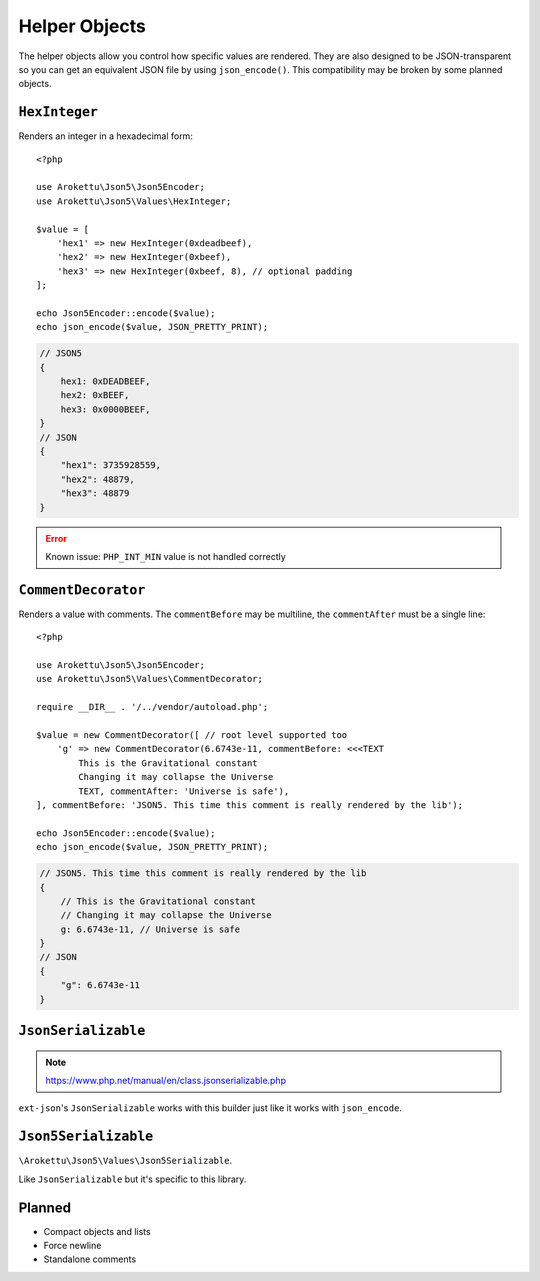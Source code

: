 .. _json5_objects:

Helper Objects
##############

.. highlight:: php

The helper objects allow you control how specific values are rendered.
They are also designed to be JSON-transparent so you can get an equivalent JSON file by using ``json_encode()``.
This compatibility may be broken by some planned objects.

``HexInteger``
==============

.. versionadded:: 1.1 ``$padding``

Renders an integer in a hexadecimal form::

    <?php

    use Arokettu\Json5\Json5Encoder;
    use Arokettu\Json5\Values\HexInteger;

    $value = [
        'hex1' => new HexInteger(0xdeadbeef),
        'hex2' => new HexInteger(0xbeef),
        'hex3' => new HexInteger(0xbeef, 8), // optional padding
    ];

    echo Json5Encoder::encode($value);
    echo json_encode($value, JSON_PRETTY_PRINT);

.. code-block:: json5

    // JSON5
    {
        hex1: 0xDEADBEEF,
        hex2: 0xBEEF,
        hex3: 0x0000BEEF,
    }
    // JSON
    {
        "hex1": 3735928559,
        "hex2": 48879,
        "hex3": 48879
    }

.. error:: Known issue: ``PHP_INT_MIN`` value is not handled correctly

``CommentDecorator``
====================

Renders a value with comments. The ``commentBefore`` may be multiline, the ``commentAfter`` must be a single line::

    <?php

    use Arokettu\Json5\Json5Encoder;
    use Arokettu\Json5\Values\CommentDecorator;

    require __DIR__ . '/../vendor/autoload.php';

    $value = new CommentDecorator([ // root level supported too
        'g' => new CommentDecorator(6.6743e-11, commentBefore: <<<TEXT
            This is the Gravitational constant
            Changing it may collapse the Universe
            TEXT, commentAfter: 'Universe is safe'),
    ], commentBefore: 'JSON5. This time this comment is really rendered by the lib');

    echo Json5Encoder::encode($value);
    echo json_encode($value, JSON_PRETTY_PRINT);


.. code-block:: json5

    // JSON5. This time this comment is really rendered by the lib
    {
        // This is the Gravitational constant
        // Changing it may collapse the Universe
        g: 6.6743e-11, // Universe is safe
    }
    // JSON
    {
        "g": 6.6743e-11
    }

``JsonSerializable``
====================

.. note:: https://www.php.net/manual/en/class.jsonserializable.php

``ext-json``'s ``JsonSerializable`` works with this builder just like it works with ``json_encode``.

``Json5Serializable``
=====================

``\Arokettu\Json5\Values\Json5Serializable``.

Like ``JsonSerializable`` but it's specific to this library.

Planned
=======

* Compact objects and lists
* Force newline
* Standalone comments
